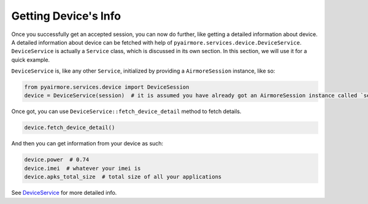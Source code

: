 Getting Device's Info
=====================

Once you successfully get an accepted session, you can now do further, like getting a detailed information about device.
A detailed information about device can be fetched with help of ``pyairmore.services.device.DeviceService``.
``DeviceService`` is actually a ``Service`` class, which is discussed in its own section. In this section, we will use
it for a quick example.

``DeviceService`` is, like any other ``Service``, initialized by providing a ``AirmoreSession`` instance, like so:

.. code-block:: python

 from pyairmore.services.device import DeviceSession
 device = DeviceService(session)  # it is assumed you have already got an AirmoreSession instance called `session`

Once got, you can use ``DeviceService::fetch_device_detail`` method to fetch details.

.. code-block:: python

 device.fetch_device_detail()

And then you can get information from your device as such:

.. code-block:: python

 device.power  # 0.74
 device.imei  # whatever your imei is
 device.apks_total_size  # total size of all your applications

See `DeviceService`_ for more detailed info.

.. _DeviceService: /services.html#device-service
